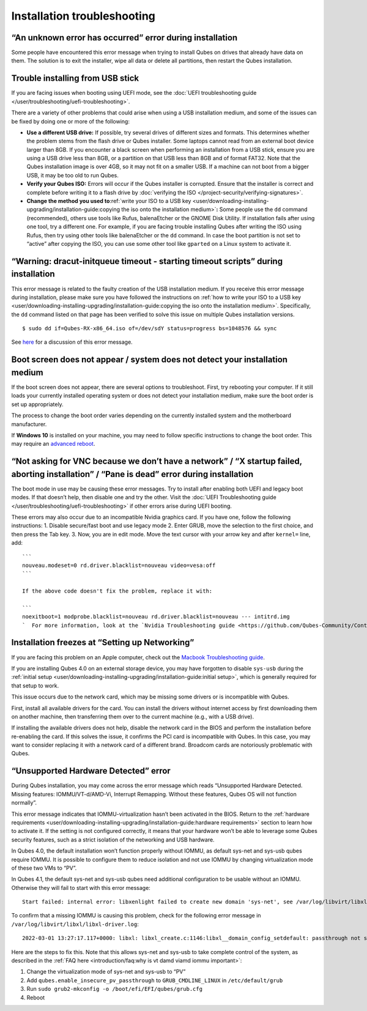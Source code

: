 ============================
Installation troubleshooting
============================

“An unknown error has occurred” error during installation
=========================================================

Some people have encountered this error message when trying to install
Qubes on drives that already have data on them. The solution is to exit
the installer, wipe all data or delete all partitions, then restart the
Qubes installation.

Trouble installing from USB stick
=================================

If you are facing issues when booting using UEFI mode, see the :doc:`UEFI troubleshooting guide </user/troubleshooting/uefi-troubleshooting>`.

There are a variety of other problems that could arise when using a USB
installation medium, and some of the issues can be fixed by doing one or
more of the following:

-  **Use a different USB drive:** If possible, try several drives of
   different sizes and formats. This determines whether the problem
   stems from the flash drive or Qubes installer. Some laptops cannot
   read from an external boot device larger than 8GB. If you encounter a
   black screen when performing an installation from a USB stick, ensure
   you are using a USB drive less than 8GB, or a partition on that USB
   less than 8GB and of format FAT32. Note that the Qubes installation
   image is over 4GB, so it may not fit on a smaller USB. If a machine
   can not boot from a bigger USB, it may be too old to run Qubes.
-  **Verify your Qubes ISO:** Errors will occur if the Qubes installer
   is corrupted. Ensure that the installer is correct and complete
   before writing it to a flash drive by :doc:`verifying the    ISO </project-security/verifying-signatures>`.
-  **Change the method you used to**\ :ref:`write your ISO to a USB    key <user/downloading-installing-upgrading/installation-guide:copying the iso onto the installation medium>`\ **:**
   Some people use the ``dd`` command (recommended), others use tools
   like Rufus, balenaEtcher or the GNOME Disk Utility. If installation
   fails after using one tool, try a different one. For example, if you
   are facing trouble installing Qubes after writing the ISO using
   Rufus, then try using other tools like balenaEtcher or the ``dd``
   command. In case the boot partition is not set to “active” after
   copying the ISO, you can use some other tool like ``gparted`` on a
   Linux system to activate it.

“Warning: dracut-initqueue timeout - starting timeout scripts” during installation
==================================================================================

This error message is related to the faulty creation of the USB
installation medium. If you receive this error message during
installation, please make sure you have followed the instructions on :ref:`how to write your ISO to a USB key <user/downloading-installing-upgrading/installation-guide:copying the iso onto the installation medium>`.
Specifically, the ``dd`` command listed on that page has been verified
to solve this issue on multiple Qubes installation versions.

::

   $ sudo dd if=Qubes-RX-x86_64.iso of=/dev/sdY status=progress bs=1048576 && sync

See `here <https://github.com/QubesOS/qubes-issues/issues/6447>`__ for a
discussion of this error message.

Boot screen does not appear / system does not detect your installation medium
=============================================================================

If the boot screen does not appear, there are several options to
troubleshoot. First, try rebooting your computer. If it still loads your
currently installed operating system or does not detect your
installation medium, make sure the boot order is set up appropriately.

The process to change the boot order varies depending on the currently
installed system and the motherboard manufacturer.

If **Windows 10** is installed on your machine, you may need to follow
specific instructions to change the boot order. This may require an `advanced reboot <https://support.microsoft.com/en-us/help/4026206/windows-10-find-safe-mode-and-other-startup-settings>`__.

“Not asking for VNC because we don’t have a network” / “X startup failed, aborting installation” / “Pane is dead” error during installation
===========================================================================================================================================

The boot mode in use may be causing these error messages. Try to install
after enabling both UEFI and legacy boot modes. If that doesn’t help,
then disable one and try the other. Visit the :doc:`UEFI Troubleshooting guide </user/troubleshooting/uefi-troubleshooting>` if other errors arise during UEFI
booting.

These errors may also occur due to an incompatible Nvidia graphics card.
If you have one, follow the following instructions: 1. Disable
secure/fast boot and use legacy mode 2. Enter GRUB, move the selection
to the first choice, and then press the Tab key. 3. Now, you are in edit
mode. Move the text cursor with your arrow key and after ``kernel=``
line, add:

::

   ```
   nouveau.modeset=0 rd.driver.blacklist=nouveau video=vesa:off
   ```

   If the above code doesn't fix the problem, replace it with:

   ```   
   noexitboot=1 modprobe.blacklist=nouveau rd.driver.blacklist=nouveau --- intitrd.img
   `  For more information, look at the `Nvidia Troubleshooting guide <https://github.com/Qubes-Community/Contents/blob/master/docs/troubleshooting/nvidia-troubleshooting.md#disabling-nouveau>`__.

Installation freezes at “Setting up Networking”
===============================================

If you are facing this problem on an Apple computer, check out the `Macbook Troubleshooting guide <https://github.com/Qubes-Community/Contents/blob/master/docs/troubleshooting/macbook-troubleshooting.md>`__.

If you are installing Qubes 4.0 on an external storage device, you may
have forgotten to disable ``sys-usb`` during the :ref:`initial setup <user/downloading-installing-upgrading/installation-guide:initial setup>`, which is generally
required for that setup to work.

This issue occurs due to the network card, which may be missing some
drivers or is incompatible with Qubes.

First, install all available drivers for the card. You can install the
drivers without internet access by first downloading them on another
machine, then transferring them over to the current machine (e.g., with
a USB drive).

If installing the available drivers does not help, disable the network
card in the BIOS and perform the installation before re-enabling the
card. If this solves the issue, it confirms the PCI card is incompatible
with Qubes. In this case, you may want to consider replacing it with a
network card of a different brand. Broadcom cards are notoriously
problematic with Qubes.

“Unsupported Hardware Detected” error
=====================================

During Qubes installation, you may come across the error message which
reads “Unsupported Hardware Detected. Missing features:
IOMMU/VT-d/AMD-Vi, Interrupt Remapping. Without these features, Qubes OS
will not function normally”.

This error message indicates that IOMMU-virtualization hasn’t been
activated in the BIOS. Return to the :ref:`hardware requirements <user/downloading-installing-upgrading/installation-guide:hardware requirements>` section
to learn how to activate it. If the setting is not configured correctly,
it means that your hardware won’t be able to leverage some Qubes
security features, such as a strict isolation of the networking and USB
hardware.

In Qubes 4.0, the default installation won’t function properly without
IOMMU, as default sys-net and sys-usb qubes require IOMMU. It is
possible to configure them to reduce isolation and not use IOMMU by
changing virtualization mode of these two VMs to “PV”.

In Qubes 4.1, the default sys-net and sys-usb qubes need additional
configuration to be usable without an IOMMU. Otherwise they will fail to
start with this error message:

::

   Start failed: internal error: libxenlight failed to create new domain 'sys-net', see /var/log/libvirt/libxl/libxl-driver.log for details

To confirm that a missing IOMMU is causing this problem, check for the
following error message in ``/var/log/libvirt/libxl/libxl-driver.log``:

::

   2022-03-01 13:27:17.117+0000: libxl: libxl_create.c:1146:libxl__domain_config_setdefault: passthrough not supported on this platform

Here are the steps to fix this. Note that this allows sys-net and
sys-usb to take complete control of the system, as described in the :ref:`FAQ here <introduction/faq:why is vt damd viamd iommu important>`:

1. Change the virtualization mode of sys-net and sys-usb to “PV”
2. Add ``qubes.enable_insecure_pv_passthrough`` to
   ``GRUB_CMDLINE_LINUX`` in ``/etc/default/grub``
3. Run ``sudo grub2-mkconfig -o /boot/efi/EFI/qubes/grub.cfg``
4. Reboot
